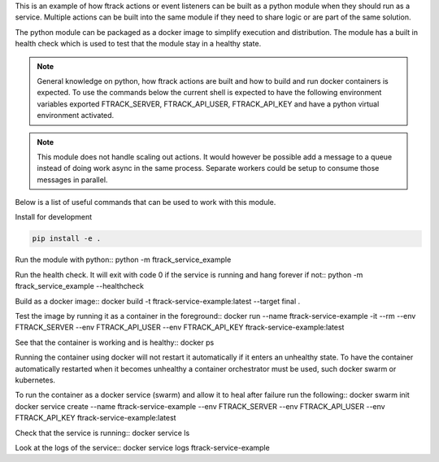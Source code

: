 This is an example of how ftrack actions or event listeners can be built as a
python module when they should run as a service. Multiple actions can be built
into the same module if they need to share logic or are part of the same
solution.

The python module can be packaged as a docker image to
simplify execution and distribution. The module has a built in health check
which is used to test that the module stay in a healthy state.

.. note::

    General knowledge on python, how ftrack actions are built and how to build
    and run docker containers is expected. To use the commands below the current
    shell is expected to have the following environment variables exported
    FTRACK_SERVER, FTRACK_API_USER, FTRACK_API_KEY and have a python virtual
    environment activated.

.. note::

    This module does not handle scaling out actions. It would however be
    possible add a message to a queue instead of doing work async in the same
    process. Separate workers could be setup to consume those messages in
    parallel.

Below is a list of useful commands that can be used to work with this module.

Install for development

.. code-block:: python

    pip install -e .

Run the module with python::
python -m ftrack_service_example

Run the health check. It will exit with code 0 if the service is running and
hang forever if not::
python -m ftrack_service_example --healthcheck

Build as a docker image::
docker build -t ftrack-service-example:latest --target final .

Test the image by running it as a container in the foreground::
docker run --name ftrack-service-example -it --rm --env FTRACK_SERVER --env FTRACK_API_USER --env FTRACK_API_KEY ftrack-service-example:latest

See that the container is working and is healthy::
docker ps

Running the container using docker will not restart it
automatically if it enters an unhealthy state. To have the container
automatically restarted when it becomes unhealthy a container orchestrator must
be used, such docker swarm or kubernetes.

To run the container as a docker service (swarm) and allow it to heal after
failure run the following::
docker swarm init
docker service create --name ftrack-service-example --env FTRACK_SERVER --env FTRACK_API_USER --env FTRACK_API_KEY ftrack-service-example:latest

Check that the service is running::
docker service ls

Look at the logs of the service::
docker service logs ftrack-service-example
